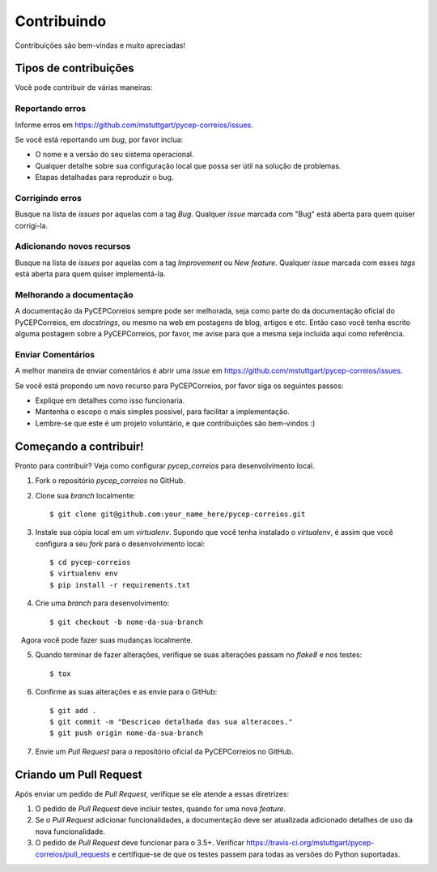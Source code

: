 .. highlight:: shell

============
Contribuindo
============

Contribuições são bem-vindas e muito apreciadas! 

Tipos de contribuições
----------------------

Você pode contribuir de várias maneiras:

Reportando erros
~~~~~~~~~~~~~~~~

Informe erros em https://github.com/mstuttgart/pycep-correios/issues.

Se você está reportando um *bug*, por favor inclua:

* O nome e a versão do seu sistema operacional.
* Qualquer detalhe sobre sua configuração local que possa ser útil na solução de problemas.
* Etapas detalhadas para reproduzir o bug.

Corrigindo erros
~~~~~~~~~~~~~~~~

Busque na lista de *issues* por aquelas com a tag *Bug*.
Qualquer *issue* marcada com "Bug" está aberta para quem quiser corrigi-la.

Adicionando novos recursos
~~~~~~~~~~~~~~~~~~~~~~~~~~

Busque na lista de *issues* por aquelas com a tag *Improvement* ou *New feature*.
Qualquer *issue* marcada com esses *tags* está aberta para quem quiser implementá-la.

Melhorando a documentação
~~~~~~~~~~~~~~~~~~~~~~~~~

A documentação da PyCEPCorreios sempre pode ser melhorada, seja como parte do
da documentação oficial do PyCEPCorreios, em *docstrings*, ou mesmo na web em postagens de blog,
artigos e etc. Então caso você tenha escrito alguma postagem sobre a PyCEPCorreios, por favor,
me avise para que a mesma seja incluída aqui como referência.

Enviar Comentários
~~~~~~~~~~~~~~~~~~

A melhor maneira de enviar comentários é abrir uma *issue* em https://github.com/mstuttgart/pycep-correios/issues.

Se você está propondo um novo recurso para PyCEPCorreios, por favor siga os seguintes passos:

* Explique em detalhes como isso funcionaria.
* Mantenha o escopo o mais simples possível, para facilitar a implementação.
* Lembre-se que este é um projeto voluntário, e que contribuições são bem-vindos :)

Começando a contribuir!
-----------------------

Pronto para contribuir? Veja como configurar `pycep_correios` para desenvolvimento local.

1. Fork o repositório `pycep_correios` no GitHub.
2. Clone sua *branch* localmente::

    $ git clone git@github.com:your_name_here/pycep-correios.git

3. Instale sua cópia local em um *virtualenv*. Supondo que você tenha instalado o *virtualenv*, é assim que você configura a seu *fork* para o desenvolvimento local::

    $ cd pycep-correios
    $ virtualenv env
    $ pip install -r requirements.txt

4. Crie uma *branch* para desenvolvimento::

    $ git checkout -b nome-da-sua-branch

   Agora você pode fazer suas mudanças localmente.

5. Quando terminar de fazer alterações, verifique se suas alterações passam no *flake8* e nos testes::

    $ tox

6. Confirme as suas alterações e as envie para o GitHub::

    $ git add .
    $ git commit -m "Descricao detalhada das sua alteracoes."
    $ git push origin nome-da-sua-branch

7. Envie um *Pull Request* para o repositório oficial da PyCEPCorreios no GitHub.

Criando um Pull Request
-----------------------

Após enviar um pedido de *Pull Request*, verifique se ele atende a essas diretrizes:

1. O pedido de *Pull Request* deve incluir testes, quando for uma nova *feature*.
2. Se o *Pull Request* adicionar funcionalidades, a documentação deve ser atualizada adicionado detalhes de uso da nova funcionalidade.
3. O pedido de *Pull Request* deve funcionar para o 3.5+. Verificar https://travis-ci.org/mstuttgart/pycep-correios/pull_requests e certifique-se de que os testes passem para todas as versões do Python suportadas.
